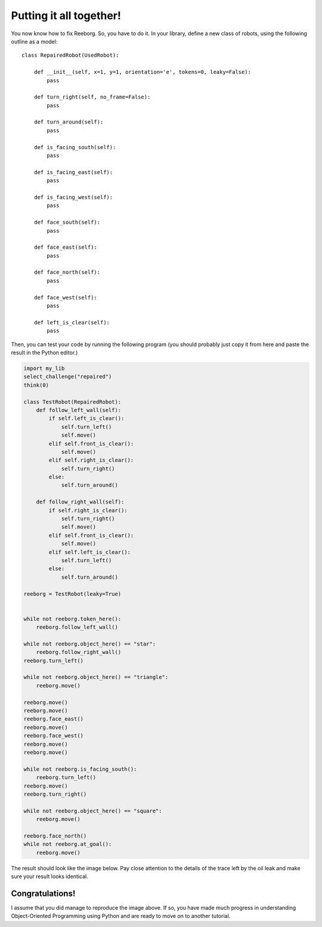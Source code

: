 Putting it all together!
========================

You now know how to fix Reeborg. So, you have to do it.
In your library, define a new class of robots, using 
the following outline as a model::

    class RepairedRobot(UsedRobot):

        def __init__(self, x=1, y=1, orientation='e', tokens=0, leaky=False):
            pass
            
        def turn_right(self, no_frame=False):
            pass
            
        def turn_around(self):
            pass

        def is_facing_south(self):
            pass
        
        def is_facing_east(self):
            pass
        
        def is_facing_west(self):
            pass  
        
        def face_south(self):
            pass
            
        def face_east(self):
            pass

        def face_north(self):
            pass
            
        def face_west(self):
            pass

        def left_is_clear(self):
            pass

Then, you can test your code by running the following
program (you should probably just copy it from here
and paste the result in the Python editor.)

.. code-block:: py3

    import my_lib
    select_challenge("repaired")
    think(0)

    class TestRobot(RepairedRobot):
        def follow_left_wall(self):
            if self.left_is_clear():
                self.turn_left()
                self.move()
            elif self.front_is_clear():
                self.move()
            elif self.right_is_clear():
                self.turn_right()
            else:
                self.turn_around()      

        def follow_right_wall(self):
            if self.right_is_clear():
                self.turn_right()
                self.move()
            elif self.front_is_clear():
                self.move()
            elif self.left_is_clear():
                self.turn_left()
            else:
                self.turn_around()

    reeborg = TestRobot(leaky=True)


    while not reeborg.token_here():
        reeborg.follow_left_wall()

    while not reeborg.object_here() == "star":
        reeborg.follow_right_wall()
    reeborg.turn_left()

    while not reeborg.object_here() == "triangle":
        reeborg.move()

    reeborg.move()
    reeborg.move()
    reeborg.face_east()
    reeborg.move()
    reeborg.face_west()
    reeborg.move()
    reeborg.move()

    while not reeborg.is_facing_south():
        reeborg.turn_left()
    reeborg.move()
    reeborg.turn_right()

    while not reeborg.object_here() == "square":
        reeborg.move()

    reeborg.face_north()
    while not reeborg.at_goal():
        reeborg.move()

The result should look like the image below. 
Pay close attention to the details of the trace left by the
oil leak and make sure your result looks identical.     

|image0|

.. |image0| image:: ../../src/images/test_result.png


Congratulations!
----------------

I assume that you did manage to reproduce the image above.
If so, you have made much progress in understanding
Object-Oriented Programming using Python and are ready
to move on to another tutorial.